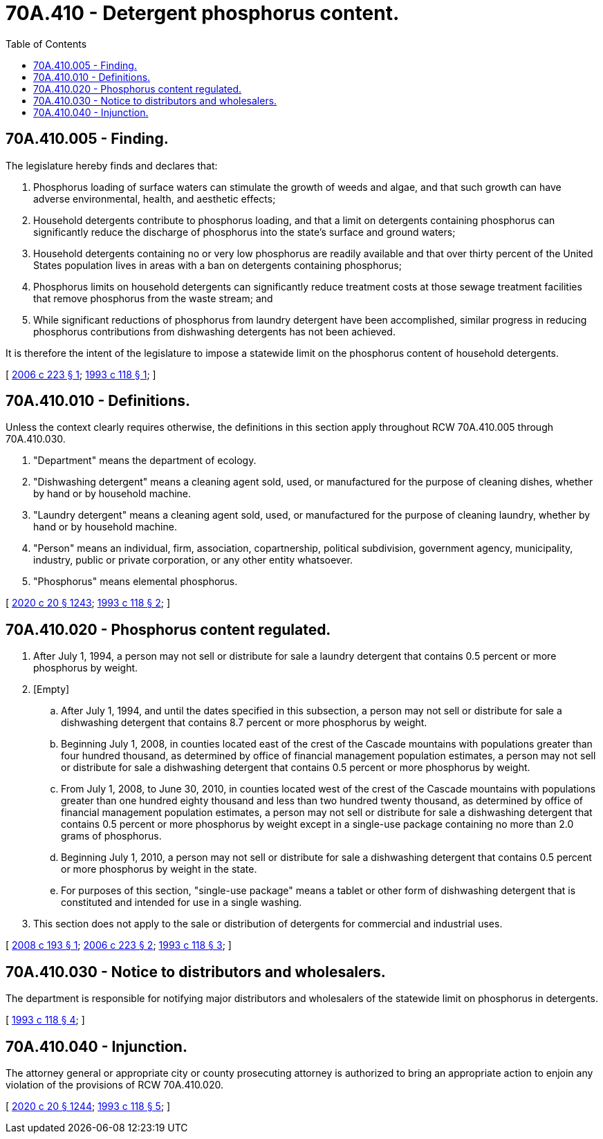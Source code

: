 = 70A.410 - Detergent phosphorus content.
:toc:

== 70A.410.005 - Finding.
The legislature hereby finds and declares that:

. Phosphorus loading of surface waters can stimulate the growth of weeds and algae, and that such growth can have adverse environmental, health, and aesthetic effects;

. Household detergents contribute to phosphorus loading, and that a limit on detergents containing phosphorus can significantly reduce the discharge of phosphorus into the state's surface and ground waters;

. Household detergents containing no or very low phosphorus are readily available and that over thirty percent of the United States population lives in areas with a ban on detergents containing phosphorus; 

. Phosphorus limits on household detergents can significantly reduce treatment costs at those sewage treatment facilities that remove phosphorus from the waste stream; and

. While significant reductions of phosphorus from laundry detergent have been accomplished, similar progress in reducing phosphorus contributions from dishwashing detergents has not been achieved.

It is therefore the intent of the legislature to impose a statewide limit on the phosphorus content of household detergents.

[ http://lawfilesext.leg.wa.gov/biennium/2005-06/Pdf/Bills/Session%20Laws/House/2322.SL.pdf?cite=2006%20c%20223%20§%201[2006 c 223 § 1]; http://lawfilesext.leg.wa.gov/biennium/1993-94/Pdf/Bills/Session%20Laws/Senate/5320-S.SL.pdf?cite=1993%20c%20118%20§%201[1993 c 118 § 1]; ]

== 70A.410.010 - Definitions.
Unless the context clearly requires otherwise, the definitions in this section apply throughout RCW 70A.410.005 through 70A.410.030.

. "Department" means the department of ecology.

. "Dishwashing detergent" means a cleaning agent sold, used, or manufactured for the purpose of cleaning dishes, whether by hand or by household machine.

. "Laundry detergent" means a cleaning agent sold, used, or manufactured for the purpose of cleaning laundry, whether by hand or by household machine.

. "Person" means an individual, firm, association, copartnership, political subdivision, government agency, municipality, industry, public or private corporation, or any other entity whatsoever.

. "Phosphorus" means elemental phosphorus.

[ http://lawfilesext.leg.wa.gov/biennium/2019-20/Pdf/Bills/Session%20Laws/House/2246-S.SL.pdf?cite=2020%20c%2020%20§%201243[2020 c 20 § 1243]; http://lawfilesext.leg.wa.gov/biennium/1993-94/Pdf/Bills/Session%20Laws/Senate/5320-S.SL.pdf?cite=1993%20c%20118%20§%202[1993 c 118 § 2]; ]

== 70A.410.020 - Phosphorus content regulated.
. After July 1, 1994, a person may not sell or distribute for sale a laundry detergent that contains 0.5 percent or more phosphorus by weight.

. [Empty]
.. After July 1, 1994, and until the dates specified in this subsection, a person may not sell or distribute for sale a dishwashing detergent that contains 8.7 percent or more phosphorus by weight.

.. Beginning July 1, 2008, in counties located east of the crest of the Cascade mountains with populations greater than four hundred thousand, as determined by office of financial management population estimates, a person may not sell or distribute for sale a dishwashing detergent that contains 0.5 percent or more phosphorus by weight.

.. From July 1, 2008, to June 30, 2010, in counties located west of the crest of the Cascade mountains with populations greater than one hundred eighty thousand and less than two hundred twenty thousand, as determined by office of financial management population estimates, a person may not sell or distribute for sale a dishwashing detergent that contains 0.5 percent or more phosphorus by weight except in a single-use package containing no more than 2.0 grams of phosphorus.

.. Beginning July 1, 2010, a person may not sell or distribute for sale a dishwashing detergent that contains 0.5 percent or more phosphorus by weight in the state.

.. For purposes of this section, "single-use package" means a tablet or other form of dishwashing detergent that is constituted and intended for use in a single washing.

. This section does not apply to the sale or distribution of detergents for commercial and industrial uses.

[ http://lawfilesext.leg.wa.gov/biennium/2007-08/Pdf/Bills/Session%20Laws/House/2263.SL.pdf?cite=2008%20c%20193%20§%201[2008 c 193 § 1]; http://lawfilesext.leg.wa.gov/biennium/2005-06/Pdf/Bills/Session%20Laws/House/2322.SL.pdf?cite=2006%20c%20223%20§%202[2006 c 223 § 2]; http://lawfilesext.leg.wa.gov/biennium/1993-94/Pdf/Bills/Session%20Laws/Senate/5320-S.SL.pdf?cite=1993%20c%20118%20§%203[1993 c 118 § 3]; ]

== 70A.410.030 - Notice to distributors and wholesalers.
The department is responsible for notifying major distributors and wholesalers of the statewide limit on phosphorus in detergents.

[ http://lawfilesext.leg.wa.gov/biennium/1993-94/Pdf/Bills/Session%20Laws/Senate/5320-S.SL.pdf?cite=1993%20c%20118%20§%204[1993 c 118 § 4]; ]

== 70A.410.040 - Injunction.
The attorney general or appropriate city or county prosecuting attorney is authorized to bring an appropriate action to enjoin any violation of the provisions of RCW 70A.410.020.

[ http://lawfilesext.leg.wa.gov/biennium/2019-20/Pdf/Bills/Session%20Laws/House/2246-S.SL.pdf?cite=2020%20c%2020%20§%201244[2020 c 20 § 1244]; http://lawfilesext.leg.wa.gov/biennium/1993-94/Pdf/Bills/Session%20Laws/Senate/5320-S.SL.pdf?cite=1993%20c%20118%20§%205[1993 c 118 § 5]; ]

